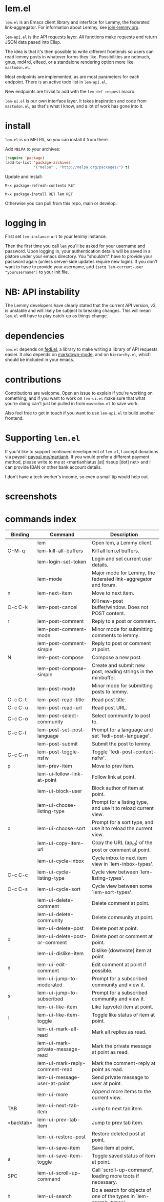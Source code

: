* lem.el

=lem.el= is an Emacs client library and interface for Lemmy, the federated
link-aggregator. For information about Lemmy, see [[http://join-lemmy.org][join-lemmy.org]].

=lem-api.el= is the API requests layer. All functions make requests and return
JSON data pased into Elisp.

The idea is that it's then possible to write different frontends so users can
read lemmy posts in whatever forms they like. Possibilities are notmuch, gnus,
md4rd, elfeed, or a standalone rendering option more like =mastodon.el=.

Most endpoints are implemented, as are most parameters for each endpoint.
There is an active todo list in =lem-api.el=.

New endpoints are trivial to add with the =lem-def-request= macro.

=lem-ui.el= is our own interface layer. It takes inspiration and code from
=mastodon.el=, as that's what I know, and a lot of work has gone into it.

* install

=lem.el= is on MELPA, so you can install it from there.

Add =MELPA= to your archives:

#+BEGIN_SRC emacs-lisp
  (require 'package)
  (add-to-list 'package-archives
               '("melpa" . "http://melpa.org/packages/") t)
#+END_SRC

Update and install:

=M-x package-refresh-contents RET=

=M-x package-install RET lem RET=

Otherwise you can pull from this repo, main or develop.

* logging in

First set =lem-instance-url= to your lemmy instance.

Then the first time you call =lem= you'll be asked for your username and
password. Upon logging in, your authentication details will be saved in a
plstore under your emacs directory. You "shouldn't" have to provide your
password again (unless server-side updates require new login). If you don't
want to have to provide your username, add =(setq lem-current-user
"yourusername")= to your init file.

* NB: API instability

The Lemmy developers have clearly stated that the current API version, v3, is
unstable and will likely be subject to breaking changes. This will mean =lem.el=
will have to play catch-up as things change.

* dependencies

=lem.el= depends on [[https://codeberg.org/martianh/fedi.el][fedi.el]], a library to make writing a library of API requests
easier. It also depends on [[https://github.com/jrblevin/markdown-mode][markdown-mode]], and on =hierarchy.el=, which should be
included in your emacs.

* contributions

Contributions are welcome. Open an issue to explain if you're working on
something, and if you want to work on =lem-ui.el= make sure that what you're
doing can't just be pulled in from =mastodon.el= to save work.

Also feel free to get in touch if you want to use =lem-api.el= to build another frontend.

* Supporting =lem.el=

If you'd like to support continued development of =lem.el=, I accept donations
via paypal: [[https://paypal.me/martianh][paypal.me/martianh]]. If you would prefer a different payment
method, please write to me at <martianhiatus [at] riseup [dot] net> and I can
provide IBAN or other bank account details.

I don't have a tech worker's income, so even a small tip would help out.

* screenshots

[[file:lem.png][file:./lem.png]]

[[file:./lem-post.png][file:./lem-post.png]]

* commands index
#+BEGIN_SRC emacs-lisp :results table :colnames '("Binding" "Command" "Description") :exports results
  (let ((rows))
    (mapatoms
     (lambda (symbol)
       (when (and (string-match "^lem"
                                (symbol-name symbol))
                  (commandp symbol))
         (let* ((doc (car
                      (split-string
                       (or (documentation symbol t) "")
                       "\n")))
                ;; add more keymaps here
                ;; some keys are in sub 'keymap keys inside a map
                (maps (list lem-mode-map lem-post-mode-map lem-post-comment-mode-map))
                (binding-code
                 (let ((keys (where-is-internal symbol maps nil nil (command-remapping symbol))))
                   ;; just take first 2 bindings:
                   (if (> (length keys) 2)
                       (list (car keys) (cadr keys))
                     keys)))
                (binding-str (if binding-code
                                 (mapconcat #'help--key-description-fontified
                                            binding-code ", ")
                               "")))
           (push `(,binding-str ,symbol ,doc) rows)
           rows))))
    (sort rows (lambda (x y) (string-lessp (cadr x) (cadr y)))))
#+END_SRC

#+RESULTS:
| Binding   | Command                                | Description                                                          |
|-----------+----------------------------------------+----------------------------------------------------------------------|
|           | lem                                    | Open lem, a Lemmy client.                                            |
| C-M-q     | lem-kill-all-buffers                   | Kill all lem.el buffers.                                             |
|           | lem-login-set-token                    | Login and set current user details.                                  |
|           | lem-mode                               | Major mode for Lemmy, the federated link-aggregator and forum.       |
| n         | lem-next-item                          | Move to next item.                                                   |
| C-c C-k   | lem-post-cancel                        | Kill new-post buffer/window. Does not POST content.                  |
| r         | lem-post-comment                       | Reply to a post or comment.                                          |
|           | lem-post-comment-mode                  | Minor mode for submitting comments to lemmy.                         |
|           | lem-post-comment-simple                | Reply to post or comment at point.                                   |
| N         | lem-post-compose                       | Compose a new post.                                                  |
|           | lem-post-compose-simple                | Create and submit new post, reading strings in the minibuffer.       |
|           | lem-post-mode                          | Minor mode for submitting posts to lemmy.                            |
| C-c C-t   | lem-post-read-title                    | Read post title.                                                     |
| C-c C-u   | lem-post-read-url                      | Read post URL.                                                       |
| C-c C-o   | lem-post-select-community              | Select community to post to.                                         |
| C-c C-l   | lem-post-set-post-language             | Prompt for a language and set `fedi-post-language'.                  |
|           | lem-post-submit                        | Submit the post to lemmy.                                            |
| C-c C-n   | lem-post-toggle-nsfw                   | Toggle `fedi-post-content-nsfw'.                                     |
| p         | lem-prev-item                          | Move to prev item.                                                   |
|           | lem-ui--follow-link-at-point           | Follow link at point.                                                |
|           | lem-ui-block-user                      | Block author of item at point.                                       |
|           | lem-ui-choose-listing-type             | Prompt for a listing type, and use it to reload current view.        |
| o         | lem-ui-choose-sort                     | Prompt for a sort type, and use it to reload the current view.       |
|           | lem-ui-copy-item-url                   | Copy the URL (ap_id) of the post or comment at point.                |
|           | lem-ui-cycle-inbox                     | Cycle inbox to next item view in `lem-inbox-types'.                  |
| C-c C-c   | lem-ui-cycle-listing-type              | Cycle view between `lem-listing-types'.                              |
| C-c C-s   | lem-ui-cycle-sort                      | Cycle view between some `lem-sort-types'.                            |
|           | lem-ui-delete-comment                  | Delete comment at point.                                             |
|           | lem-ui-delete-community                | Delete community at point.                                           |
|           | lem-ui-delete-post                     | Delete post at point.                                                |
| d         | lem-ui-delete-post-or-comment          | Delete post or comment at point.                                     |
|           | lem-ui-dislike-item                    | Dislike (downvote) item at point.                                    |
| e         | lem-ui-edit-comment                    | Edit comment at point if possible.                                   |
|           | lem-ui-jump-to-moderated               | Prompt for a subscribed community and view it.                       |
| s         | lem-ui-jump-to-subscribed              | Prompt for a subscribed community and view it.                       |
|           | lem-ui-like-item                       | Like (upvote) item at point.                                         |
| l         | lem-ui-like-item-toggle                | Toggle like status of item at point.                                 |
|           | lem-ui-mark-all-read                   | Mark all replies as read.                                            |
|           | lem-ui-mark-private-message-read       | Mark the private message at point as read.                           |
|           | lem-ui-mark-reply-comment-read         | Mark the comment-reply at point as read.                             |
|           | lem-ui-message-user-at-point           | Send private message to user at point.                               |
|           | lem-ui-more                            | Append more items to the current view.                               |
| TAB       | lem-ui-next-tab-item                   | Jump to next tab item.                                               |
| <backtab> | lem-ui-prev-tab-item                   | Jump to prev tab item.                                               |
|           | lem-ui-restore-post                    | Restore deleted post at point.                                       |
|           | lem-ui-save-item                       | Save item at point.                                                  |
| a         | lem-ui-save-item-toggle                | Toggle saved status of item at point.                                |
| SPC       | lem-ui-scroll-up-command               | Call `scroll-up-command', loading more toots if necessary.           |
| h         | lem-ui-search                          | Do a search for objects of one of the types in `lem-search-types'.   |
|           | lem-ui-subscribe-to-community          | Subscribe to a community, using ID or prompt for a handle.           |
| S         | lem-ui-subscribe-to-community-at-point | Subscribe to community at point.                                     |
| C-c C-v   | lem-ui-toggle-posts-comments           | Switch between displaying posts or comments.                         |
|           | lem-ui-unlike-item                     | Unlike item at point.                                                |
|           | lem-ui-unsave-item                     | Unsave item at point.                                                |
|           | lem-ui-unsubscribe-from-community      | Prompt for a subscribed community and unsubscribe from it.           |
|           | lem-ui-url-lookup                      | Perform a webfinger lookup on URL and load the result in `lem.el'.   |
|           | lem-ui-view-comment-post               | View post of comment at point, or of POST-ID.                        |
| C         | lem-ui-view-communities                | View Lemmy communities.                                              |
|           | lem-ui-view-communities-tl             | View Lemmy communities in a tabulated list.                          |
| B         | lem-ui-view-inbox                      | View user inbox, for replies, mentions, and PMs to the current user. |
| I         | lem-ui-view-instance                   | View posts of current user's home instance.                          |
|           | lem-ui-view-instance-full              | View full instance details.                                          |
| c         | lem-ui-view-item-community             | View community of item at point.                                     |
| u         | lem-ui-view-item-user                  | View user of item at point.                                          |
|           | lem-ui-view-mentions                   | View reply comments to the current user.                             |
| O         | lem-ui-view-own-profile                | View profile of the current user.                                    |
|           | lem-ui-view-post-at-point              | View post at point.                                                  |
|           | lem-ui-view-private-messages           | View reply comments to the current user.                             |
|           | lem-ui-view-replies                    | View reply comments to the current user.                             |
|           | lem-ui-view-replies-unread             | View unread replies.                                                 |
| A         | lem-ui-view-saved-items                | View saved items of the current user, or of user with ID.            |
| RET       | lem-ui-view-thing-at-point             | View post, community or user at point.                               |
| P         | lem-ui-view-user-at-point              | View user at point.                                                  |
|           | lem-vtable-revert-command              | Re-query data and regenerate the table under point.                  |
|           | lem-vtable-sort-by-current-column      | Sort the table under point by the column under point.                |
